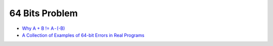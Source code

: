 ========================================
64 Bits Problem
========================================

* `Why A + B != A - (-B) <https://medium.com/@CPP_Coder/why-a-b-a-b-32ed5b6c04d0>`_
* `A Collection of Examples of 64-bit Errors in Real Programs <https://medium.com/@CPP_Coder/a-collection-of-examples-of-64-bit-errors-in-real-programs-baba1a4a73b4>`_

